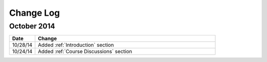 ############
Change Log
############
       
*****************
October 2014
*****************

.. list-table::
   :widths: 10 70
   :header-rows: 1

   * - Date
     - Change
   * - 10/28/14
     - Added :ref:`Introduction` section
   * - 10/24/14
     - Added :ref:`Course Discussions` section

.. _Preface: http://edx.readthedocs.org/projects/edx-partner-course-staff/en/latest/